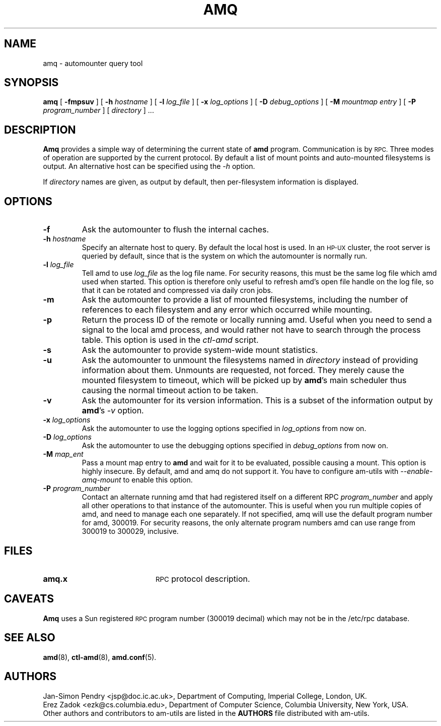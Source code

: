 .\"
.\" Copyright (c) 1997 Erez Zadok
.\" Copyright (c) 1990 Jan-Simon Pendry
.\" Copyright (c) 1990 Imperial College of Science, Technology & Medicine
.\" Copyright (c) 1990 The Regents of the University of California.
.\" All rights reserved.
.\"
.\" This code is derived from software contributed to Berkeley by
.\" Jan-Simon Pendry at Imperial College, London.
.\"
.\" Redistribution and use in source and binary forms, with or without
.\" modification, are permitted provided that the following conditions
.\" are met:
.\" 1. Redistributions of source code must retain the above copyright
.\"    notice, this list of conditions and the following disclaimer.
.\" 2. Redistributions in binary form must reproduce the above copyright
.\"    notice, this list of conditions and the following disclaimer in the
.\"    documentation and/or other materials provided with the distribution.
.\" 3. All advertising materials mentioning features or use of this software
.\"    must display the following acknowledgment:
.\"      This product includes software developed by the University of
.\"      California, Berkeley and its contributors.
.\" 4. Neither the name of the University nor the names of its contributors
.\"    may be used to endorse or promote products derived from this software
.\"    without specific prior written permission.
.\"
.\" THIS SOFTWARE IS PROVIDED BY THE REGENTS AND CONTRIBUTORS ``AS IS'' AND
.\" ANY EXPRESS OR IMPLIED WARRANTIES, INCLUDING, BUT NOT LIMITED TO, THE
.\" IMPLIED WARRANTIES OF MERCHANTABILITY AND FITNESS FOR A PARTICULAR PURPOSE
.\" ARE DISCLAIMED.  IN NO EVENT SHALL THE REGENTS OR CONTRIBUTORS BE LIABLE
.\" FOR ANY DIRECT, INDIRECT, INCIDENTAL, SPECIAL, EXEMPLARY, OR CONSEQUENTIAL
.\" DAMAGES (INCLUDING, BUT NOT LIMITED TO, PROCUREMENT OF SUBSTITUTE GOODS
.\" OR SERVICES; LOSS OF USE, DATA, OR PROFITS; OR BUSINESS INTERRUPTION)
.\" HOWEVER CAUSED AND ON ANY THEORY OF LIABILITY, WHETHER IN CONTRACT, STRICT
.\" LIABILITY, OR TORT (INCLUDING NEGLIGENCE OR OTHERWISE) ARISING IN ANY WAY
.\" OUT OF THE USE OF THIS SOFTWARE, EVEN IF ADVISED OF THE POSSIBILITY OF
.\" SUCH DAMAGE.
.\"
.\"	%W% (Berkeley) %G%
.\"
.\" $Id: amq.8,v 1.1.1.2 1997/12/22 22:28:37 cgd Exp $
.\"
.TH AMQ 8 "25 April 1989"
.SH NAME
amq \- automounter query tool
.SH SYNOPSIS
.B amq
[
.BI \-fmpsuv
] [
.BI \-h " hostname"
] [
.BI \-l " log_file"
] [
.BI \-x " log_options"
] [
.BI \-D " debug_options"
] [
.BI \-M " mountmap entry"
] [
.BI \-P " program_number"
] [
.I directory
] .\|.\|.
.SH DESCRIPTION
.B Amq
provides a simple way of determining the current state of
.B amd
program.
Communication is by
.SM RPC.
Three modes of operation are supported by the current protocol.  By default
a list of mount points and auto-mounted filesystems is output.  An
alternative host can be specified using the
.I \-h
option.
.LP
If
.I directory
names are given, as output by default, then per-filesystem
information is displayed.
.SH OPTIONS

.TP
.B \-f
Ask the automounter to flush the internal caches.

.TP
.BI \-h " hostname"
Specify an alternate host to query.  By default the local host is used.  In
an
.SM HP-UX
cluster, the root server is queried by default, since that is the system on
which the automounter is normally run.

.TP
.BI \-l " log_file"
Tell amd to use
.I log_file
as the log file name.  For security reasons, this must be the same log file
which amd used when started.  This option is therefore only useful to
refresh amd's open file handle on the log file, so that it can be rotated
and compressed via daily cron jobs.

.TP
.B \-m
Ask the automounter to provide a list of mounted filesystems, including the
number of references to each filesystem and any error which occurred while
mounting.

.TP
.B \-p
Return the process ID of the remote or locally running amd.  Useful when you
need to send a signal to the local amd process, and would rather not have to
search through the process table.  This option is used in the
.I ctl-amd
script.

.TP
.B \-s
Ask the automounter to provide system-wide mount statistics.

.TP
.B \-u
Ask the automounter to unmount the filesystems named in
.I directory
instead of providing
information about them.  Unmounts are requested, not forced.  They merely
cause the mounted filesystem to timeout, which will be picked up by
.BR amd 's
main scheduler thus causing the normal timeout action to be taken.

.TP
.B \-v
Ask the automounter for its version information.  This is a subset of the
information output by
.BR amd 's
.I -v
option.

.TP
.BI \-x " log_options"
Ask the automounter to use the logging options specified in
.I log_options
from now on.

.TP
.BI \-D " log_options"
Ask the automounter to use the debugging options specified in
.I debug_options
from now on.

.TP
.BI \-M " map_ent"
Pass a mount map entry to
.B amd
and wait for it to be evaluated, possible causing a mount.  This option is
highly insecure.  By default, amd and amq do not support it.  You have to
configure am-utils with
.I \-\-enable\-amq\-mount
to enable this option.

.TP
.BI \-P " program_number"
Contact an alternate running amd that had registered itself on a different
RPC
.I program_number
and apply all other operations to that instance of the automounter.  This is
useful when you run multiple copies of amd, and need to manage each
one separately.  If not specified, amq will use the default program number
for amd, 300019.  For security reasons, the only alternate program numbers
amd can use range from 300019 to 300029, inclusive.

.SH FILES
.PD 0
.TP 20
.B amq.x
.SM RPC
protocol description.
.SH CAVEATS
.B Amq
uses a Sun registered
.SM RPC
program number (300019 decimal) which may not
be in the /etc/rpc database.
.SH "SEE ALSO"
.BR amd (8),
.BR ctl-amd (8),
.BR amd.conf (5).
.SH AUTHORS
Jan-Simon Pendry <jsp@doc.ic.ac.uk>, Department of Computing, Imperial College, London, UK.
.P
Erez Zadok <ezk@cs.columbia.edu>, Department of Computer Science, Columbia
University, New York, USA.
.P
Other authors and contributors to am-utils are listed in the
.B AUTHORS
file distributed with am-utils.
